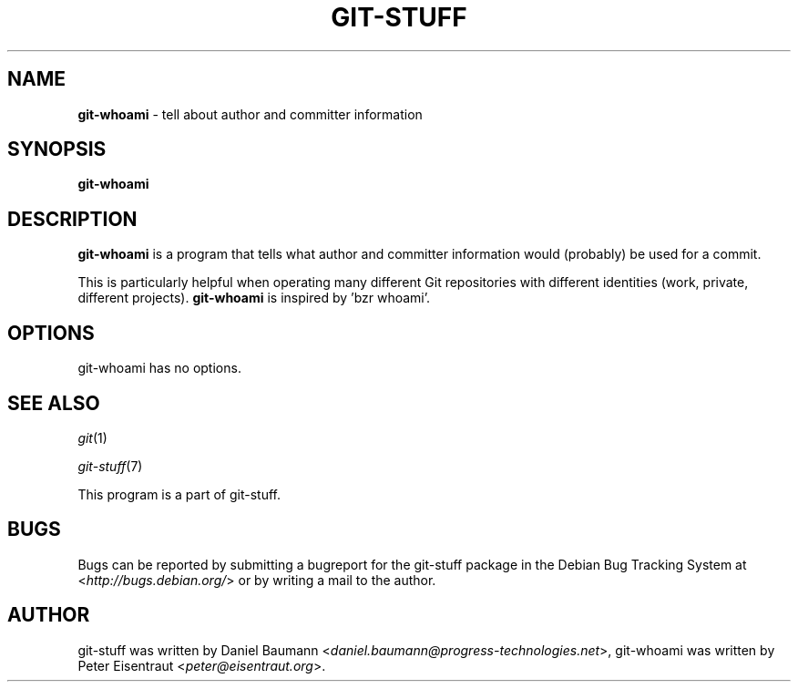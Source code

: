 .\" git-stuff(7) - additional Git utilities
.\" Copyright (C) 2006-2012 Daniel Baumann <daniel.baumann@progress-technologies.net>
.\"
.\" git-stuff comes with ABSOLUTELY NO WARRANTY; for details see COPYING.
.\" This is free software, and you are welcome to redistribute it
.\" under certain conditions; see COPYING for details.
.\"
.\"
.TH GIT\-STUFF 1 2012\-11\-08 13 "Git Stuff"

.SH NAME
\fBgit\-whoami\fR \- tell about author and committer information

.SH SYNOPSIS
\fBgit\-whoami\fR

.SH DESCRIPTION
\fBgit\-whoami\fR is a program that tells what author and committer information would (probably) be used for a commit.
.PP
This is particularly helpful when operating many different Git repositories with different identities (work, private, different projects). \fBgit\-whoami\fR is inspired by 'bzr whoami'.

.SH OPTIONS
git\-whoami has no options.

.SH SEE ALSO
\fIgit\fR(1)
.PP
\fIgit\-stuff\fR(7)
.PP
This program is a part of git\-stuff.

.SH BUGS
Bugs can be reported by submitting a bugreport for the git\-stuff package in the Debian Bug Tracking System at <\fIhttp://bugs.debian.org/\fR> or by writing a mail to the author.

.SH AUTHOR
git\-stuff was written by Daniel Baumann <\fIdaniel.baumann@progress-technologies.net\fR>,
git\-whoami was written by Peter Eisentraut <\fIpeter@eisentraut.org\fR>.
